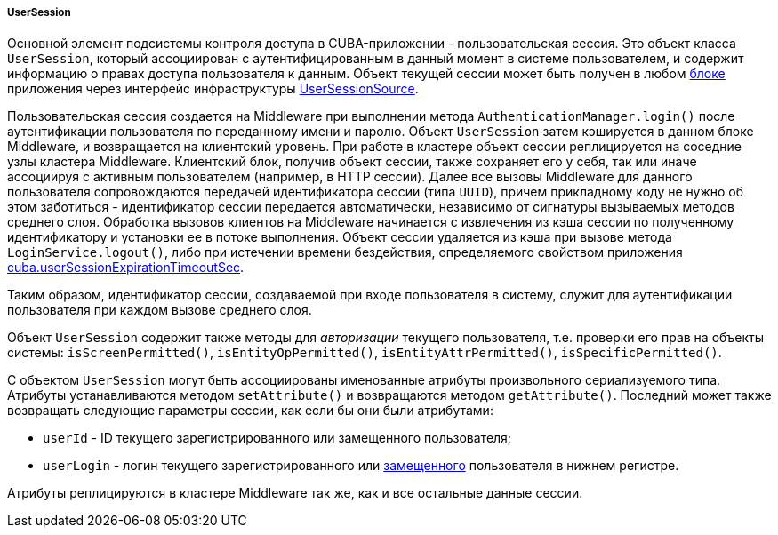 :sourcesdir: ../../../../../source

[[userSession]]
===== UserSession

Основной элемент подсистемы контроля доступа в CUBA-приложении - пользовательская сессия. Это объект класса `UserSession`, который ассоциирован с аутентифицированным в данный момент в системе пользователем, и содержит информацию о правах доступа пользователя к данным. Объект текущей сессии может быть получен в любом <<app_tiers,блоке>> приложения через интерфейс инфраструктуры <<userSessionSource,UserSessionSource>>.

Пользовательская сессия создается на Middleware при выполнении метода `AuthenticationManager.login()` после аутентификации пользователя по переданному имени и паролю. Объект `UserSession` затем кэшируется в данном блоке Middleware, и возвращается на клиентский уровень. При работе в кластере объект сессии реплицируется на соседние узлы кластера Middleware. Клиентский блок, получив объект сессии, также сохраняет его у себя, так или иначе ассоциируя с активным пользователем (например, в HTTP сессии). Далее все вызовы Middleware для данного пользователя сопровождаются передачей идентификатора сессии (типа `UUID`), причем прикладному коду не нужно об этом заботиться - идентификатор сессии передается автоматически, независимо от сигнатуры вызываемых методов среднего слоя. Обработка вызовов клиентов на Middleware начинается с извлечения из кэша сессии по полученному идентификатору и установки ее в потоке выполнения. Объект сессии удаляется из кэша при вызове метода `LoginService.logout()`, либо при истечении времени бездействия, определяемого свойством приложения <<cuba.userSessionExpirationTimeoutSec,cuba.userSessionExpirationTimeoutSec>>.

Таким образом, идентификатор сессии, создаваемой при входе пользователя в систему, служит для аутентификации пользователя при каждом вызове среднего слоя.

Объект `UserSession` содержит также методы для _авторизации_ текущего пользователя, т.е. проверки его прав на объекты системы: `isScreenPermitted()`, `isEntityOpPermitted()`, `isEntityAttrPermitted()`, `isSpecificPermitted()`.

С объектом `UserSession` могут быть ассоциированы именованные атрибуты произвольного сериализуемого типа. Атрибуты устанавливаются методом `setAttribute()` и возвращаются методом `getAttribute()`. Последний может также возвращать следующие параметры сессии, как если бы они были атрибутами:

* `userId` - ID текущего зарегистрированного или замещенного пользователя;

* `userLogin` - логин текущего зарегистрированного или <<user_substitution,замещенного>> пользователя в нижнем регистре.

Атрибуты реплицируются в кластере Middleware так же, как и все остальные данные сессии.

